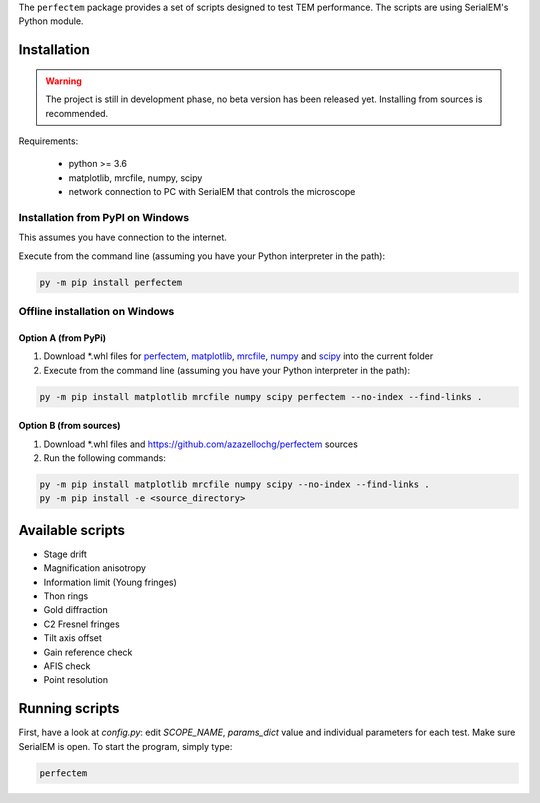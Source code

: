 The ``perfectem`` package provides a set of scripts designed to test TEM performance.
The scripts are using SerialEM's Python module.

Installation
------------

.. warning:: The project is still in development phase, no beta version has been released yet. Installing from sources is recommended.

Requirements:

    * python >= 3.6
    * matplotlib, mrcfile, numpy, scipy
    * network connection to PC with SerialEM that controls the microscope

Installation from PyPI on Windows
#################################

This assumes you have connection to the internet.

Execute from the command line (assuming you have your Python interpreter in the path):

.. code-block:: python

    py -m pip install perfectem

Offline installation on Windows
###############################

Option A (from PyPi)
^^^^^^^^^^^^^^^^^^^^

#. Download \*.whl files for `perfectem <https://pypi.org/project/perfectem/#files>`_, `matplotlib <https://pypi.org/project/matplotlib/#files>`_, `mrcfile <https://pypi.org/project/mrcfile/#files>`_, `numpy <https://pypi.org/project/numpy/#files>`_ and `scipy <https://pypi.org/project/scipy/#files>`_ into the current folder
#. Execute from the command line (assuming you have your Python interpreter in the path):

.. code-block:: python

    py -m pip install matplotlib mrcfile numpy scipy perfectem --no-index --find-links .

Option B (from sources)
^^^^^^^^^^^^^^^^^^^^^^^

#. Download \*.whl files and https://github.com/azazellochg/perfectem sources
#. Run the following commands:

.. code-block:: python

    py -m pip install matplotlib mrcfile numpy scipy --no-index --find-links .
    py -m pip install -e <source_directory>

Available scripts
-----------------

* Stage drift
* Magnification anisotropy
* Information limit (Young fringes)
* Thon rings
* Gold diffraction
* C2 Fresnel fringes
* Tilt axis offset
* Gain reference check
* AFIS check
* Point resolution

Running scripts
---------------

First, have a look at `config.py`: edit *SCOPE_NAME*, *params_dict* value and individual parameters for each test. Make sure SerialEM is open. To start the program, simply type:

.. code-block:: python

    perfectem
